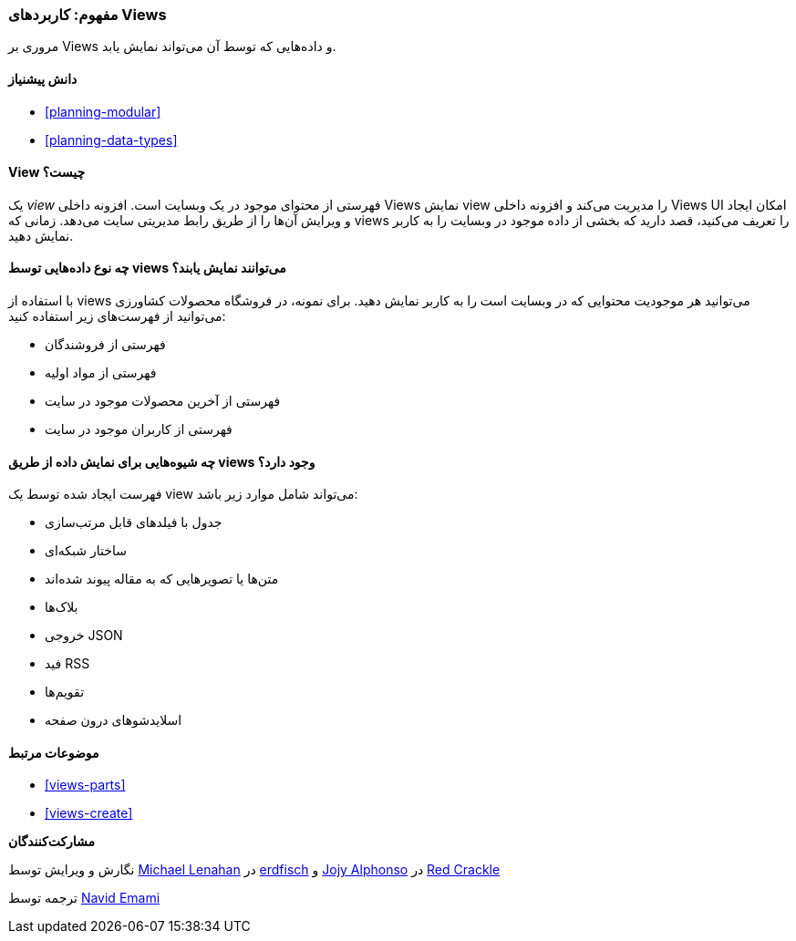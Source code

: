 [[views-concept]]
=== مفهوم: کاربردهای Views

[role="summary"]
مروری بر Views و داده‌هایی که توسط آن می‌تواند نمایش یابد.

(((View,overview)))
(((Views module,overview)))

==== دانش پیشنیاز

* <<planning-modular>>
* <<planning-data-types>>

==== View چیست؟

یک _view_ فهرستی از محتوای موجود در یک وبسایت است. افزونه داخلی Views نمایش view را مدیریت می‌کند و افزونه داخلی Views UI امکان ایجاد و ویرایش آن‌ها را از طریق رابط مدیریتی سایت می‌دهد. زمانی که views را تعریف می‌کنید، قصد دارید که بخشی از داده موجود در وبسایت را به کاربر نمایش دهید.

==== چه نوع داده‌هایی توسط views می‌توانند نمایش یابند؟

با استفاده از views می‌توانید هر موجودیت محتوایی که در وبسایت است را به کاربر نمایش دهید. برای نمونه، در فروشگاه محصولات کشاورزی می‌توانید از فهرست‌های زیر استفاده کنید:

* فهرستی از فروشندگان
* فهرستی از مواد اولیه
* فهرستی از آخرین محصولات موجود در سایت
* فهرستی از کاربران موجود در سایت

==== چه شیوه‌هایی برای نمایش داده از طریق views وجود دارد؟

فهرست ایجاد شده توسط یک view می‌تواند شامل موارد زیر باشد:

* جدول با فیلدهای قابل مرتب‌سازی
* ساختار شبکه‌ای
* متن‌ها یا تصویرهایی که به مقاله پیوند شده‌اند
* بلاک‌ها
* خروجی JSON
* فید RSS
* تقویم‌ها
* اسلایدشوهای درون صفحه

==== موضوعات مرتبط

* <<views-parts>>
* <<views-create>>

// ==== Additional resources

*مشارکت‌کنندگان*

نگارش و ویرایش توسط https://www.drupal.org/u/michaellenahan[Michael Lenahan] در https://erdfisch.de[erdfisch] و https://www.drupal.org/u/jojyja[Jojy Alphonso] در http://redcrackle.com[Red Crackle]

ترجمه توسط https://www.drupal.org/u/novid[Navid Emami]
